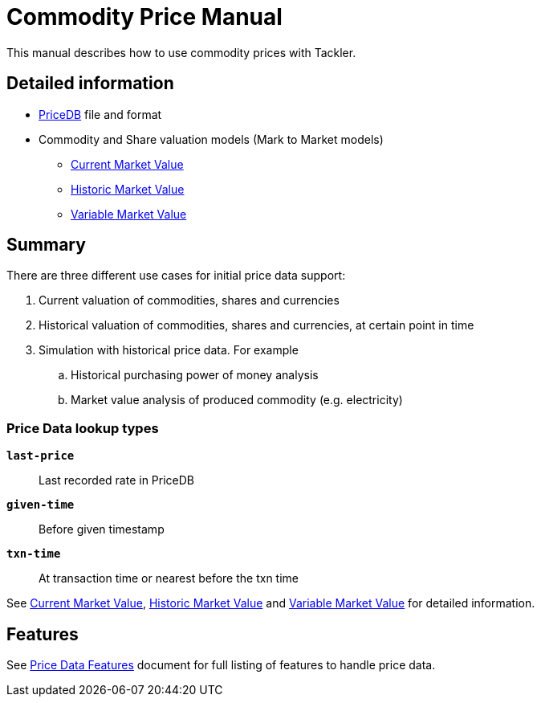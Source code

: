 = Commodity Price Manual
:page-date: 2025-03-15 00:00:00 Z
:page-last_modified_at: 2025-04-04 00:00:00 Z


This manual describes how to use commodity prices with Tackler.

== Detailed information

* xref:journal:pricedb.adoc[PriceDB] file and format
* Commodity and Share valuation models (Mark to Market models)
** xref:./current-market-value.adoc[Current Market Value]
** xref:./historic-market-value.adoc[Historic Market Value]
** xref:./variable-market-value.adoc[Variable Market Value]

== Summary

There are three different use cases for initial price data support:

1. Current valuation of commodities, shares and currencies
2. Historical valuation of commodities, shares and currencies, at certain point in time
3. Simulation with historical price data. For example
.. Historical purchasing power of money analysis
.. Market value analysis of produced commodity (e.g. electricity)

=== Price Data lookup types

`*last-price*`:: Last recorded rate in PriceDB

`*given-time*`:: Before given timestamp

`*txn-time*`:: At transaction time or nearest before the txn time

See 
xref:./current-market-value.adoc[Current Market Value],
xref:./historic-market-value.adoc[Historic Market Value] and
xref:./variable-market-value.adoc[Variable Market Value]
for detailed information.


== Features

See xref:./features.adoc[Price Data Features] document for
full listing of features to handle price data.
